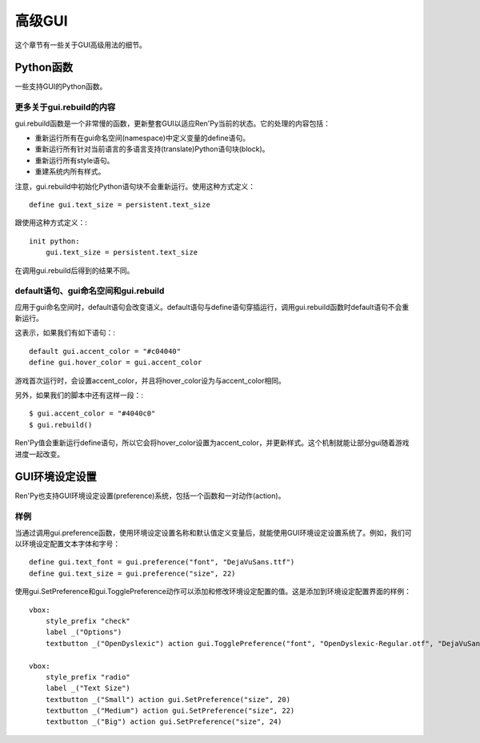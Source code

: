 .. _gui-advanced:

============
高级GUI
============

这个章节有一些关于GUI高级用法的细节。

Python函数
================

一些支持GUI的Python函数。

.. function:: gui.button_properties(kind)

  给定按钮的 *kind* 类型，返回那个按钮对应的标准样式特性的字典数据。字典中包括：

  background

    详见后面的内容。

  padding

    用于gui.kind_borders.padding(前提是这项存在)。

  xsize

    用于gui.kind_width(前提是这项存在)。

  ysize

    用于gui.kind_height(前提是这项存在)。

  (需要注意，如果 *kind* 的值是字符串“nvel_button”，就会寻找gui.nvl_button_background配置项的值。)

  background是一个frame，使用以下第一个能匹配到的文件作为其背景图：

  - gui/button/kind_[prefix_].background.png
  - gui/button/[prefix_].background.png

  如果某个GUI变量名为gui.kind_borders存在就使用。否则，使用 :func:`gui.button_borders` 。如果gui.kind_tile存在，他决定边界是否使用tile风格， :func:`gui.button_tile` 项控制tile。

  [prefix_]代表的意思，详见 :ref:`样式前缀搜索 <style-prefix-search>` 。

.. function:: gui.button_text_properties(kind=None, accent=False)

  给定按钮的 *kind* 类型，返回那个按钮对应的标准样式特性的字典数据。字典中包括：

  font

    用于gui.kind_text_font，前提是它存在。

  size

    用于gui.kind_text_size，前提是它存在。

  xalign

    用于gui.kind_text_xalign，前提是它存在。

  text_align

    用于gui.kind_text_xalign，前提是它存在。

  layout

    用于“subtitle”，前提是gui.kind_text_xalign大于0小于1。

  还有一些变量设置文本的 ``color`` 样式特性(property)。

  **color**

    用于gui.kind_text_color，前提是它存在。如果变量没有设置，那么 *accent* 的值是True，将文本颜色设置为默认的强调(accent)色。

  **insensitive_color**

    用于gui.kind_text_insensitive_color，前提是它存在。

  **idle_color**

    用于gui.kind_text_idle_color，前提是它存在。

  **hover_color**

    用于gui.kind_text_hover_color，前提是它存在。

  **selected_color**

    用于gui.kind_text_selected_color，前提是它存在。

  所有其他的 :ref:`文本样式特性 <text-style-properties>` 都是可用的。例如，gui.kind_text_outlines设置轮廓线样式特性，gui.kind_text_kerning设置字偶距等等。

.. function:: gui.init(width, height)

  初始化GUI。

  **width**

    默认窗口宽度。

  **height**

    默认窗口高度。

.. function:: gui.rebuild()

  重建GUI。

  .. note: 这个函数运行很慢。

.. function:: gui.text_properties(kind=None, accent=False)

  给定按钮的 *kind* 类型，返回那个按钮对应的标准样式特性的字典数据。字典中包括：

  font

    用于gui.kind_text_font，前提是它存在。

  size

    用于gui.kind_text_size，前提是它存在。

  xalign

    用于gui.kind_text_xalign，前提是它存在。

  text_align

    用于gui.kind_text_xalign，前提是它存在。

  layout

    用于“subtitle”，前提是gui.kind_text_xalign大于0小于1。

  还有一些变量设置文本的 ``color`` 样式特性(property)。

  **color**

    用于gui.kind_text_color，前提是它存在。如果变量没有设置，那么 *accent* 的值是True，将文本颜色设置为默认的强调(accent)色。

  **insensitive_color**

    用于gui.kind_text_insensitive_color，前提是它存在。

  **idle_color**

    用于gui.kind_text_idle_color，前提是它存在。

  **hover_color**

    用于gui.kind_text_hover_color，前提是它存在。

  **selected_color**

    用于gui.kind_text_selected_color，前提是它存在。

  所有其他的 :ref:`文本样式特性 <text-style-properties>` 都是可用的。例如，gui.kind_text_outlines设置轮廓线样式特性，gui.kind_text_kerning设置字偶距等等。



更多关于gui.rebuild的内容
--------------------

gui.rebuild函数是一个非常慢的函数，更新整套GUI以适应Ren'Py当前的状态。它的处理的内容包括：

* 重新运行所有在gui命名空间(namespace)中定义变量的define语句。
* 重新运行所有针对当前语言的多语言支持(translate)Python语句块(block)。
* 重新运行所有style语句。
* 重建系统内所有样式。

注意，gui.rebuild中初始化Python语句块不会重新运行。使用这种方式定义： ::

    define gui.text_size = persistent.text_size

跟使用这种方式定义：::

    init python:
        gui.text_size = persistent.text_size

在调用gui.rebuild后得到的结果不同。

default语句、gui命名空间和gui.rebuild
---------------------------------------------------------

应用于gui命名空间时，default语句会改变语义。default语句与define语句穿插运行，调用gui.rebuild函数时default语句不会重新运行。

这表示，如果我们有如下语句：::

    default gui.accent_color = "#c04040"
    define gui.hover_color = gui.accent_color

游戏首次运行时，会设置accent_color，并且将hover_color设为与accent_color相同。

另外，如果我们的脚本中还有这样一段：::

    $ gui.accent_color = "#4040c0"
    $ gui.rebuild()

Ren'Py值会重新运行define语句，所以它会将hover_color设置为accent_color，并更新样式。这个机制就能让部分gui随着游戏进度一起改变。

.. _gui-preferences:

GUI环境设定设置
===============

Ren'Py也支持GUI环境设定设置(preference)系统，包括一个函数和一对动作(action)。

.. function:: gui.SetPreference(name, value, rebuild=True)

  这个动作(action)将名为 *name* 的环境设定设置项的值设置为 *value* 。

  **rebuild**

    若为True，也就是默认值，调用 :func:`gui.rebuild()` 会让修改生效。这项应该始终为True，除了存在多个gui.SetPreference动作的情况，那种情况除了最后一个设置为True其他都设置为False。

  这是一个非常慢的动作，所以不适合在按钮处于指针悬垂(hover)状态时使用。

.. function:: gui.TogglePreference(name, a, b, rebuild=True)

  这个动作切换gui中名为 *name* 的环境设定设置在值 *a* 和 *b* 之间切换。当这个值等于 *a* 时表示该项被选中。

  **rebuild**

    若为True，也就是默认值，调用 :func:`gui.rebuild()` 会让修改生效。这项应该始终为True，除了存在多个gui.SetPreference动作的情况，那种情况除了最后一个设置为True其他都设置为False。

  这是一个非常慢的动作，所以不适合在按钮处于指针悬垂(hover)状态时使用。

.. function:: gui.preference(name, default=<renpy.python.RevertableObject object at 0x7f77abf8a6d0>)

  这个函数返回gui中名为 *name* 的环境设定设置的值。

  **default**

    若存在，这个值会成为gui环境设定设置 *name* 的默认值。第一次使用环境设定设置就需要用到默认值。

样例
-------

当通过调用gui.preference函数，使用环境设定设置名称和默认值定义变量后，就能使用GUI环境设定设置系统了。例如，我们可以环境设定配置文本字体和字号： ::

    define gui.text_font = gui.preference("font", "DejaVuSans.ttf")
    define gui.text_size = gui.preference("size", 22)

使用gui.SetPreference和gui.TogglePreference动作可以添加和修改环境设定配置的值。这是添加到环境设定配置界面的样例：  ::

    vbox:
        style_prefix "check"
        label _("Options")
        textbutton _("OpenDyslexic") action gui.TogglePreference("font", "OpenDyslexic-Regular.otf", "DejaVuSans.ttf")

    vbox:
        style_prefix "radio"
        label _("Text Size")
        textbutton _("Small") action gui.SetPreference("size", 20)
        textbutton _("Medium") action gui.SetPreference("size", 22)
        textbutton _("Big") action gui.SetPreference("size", 24)

